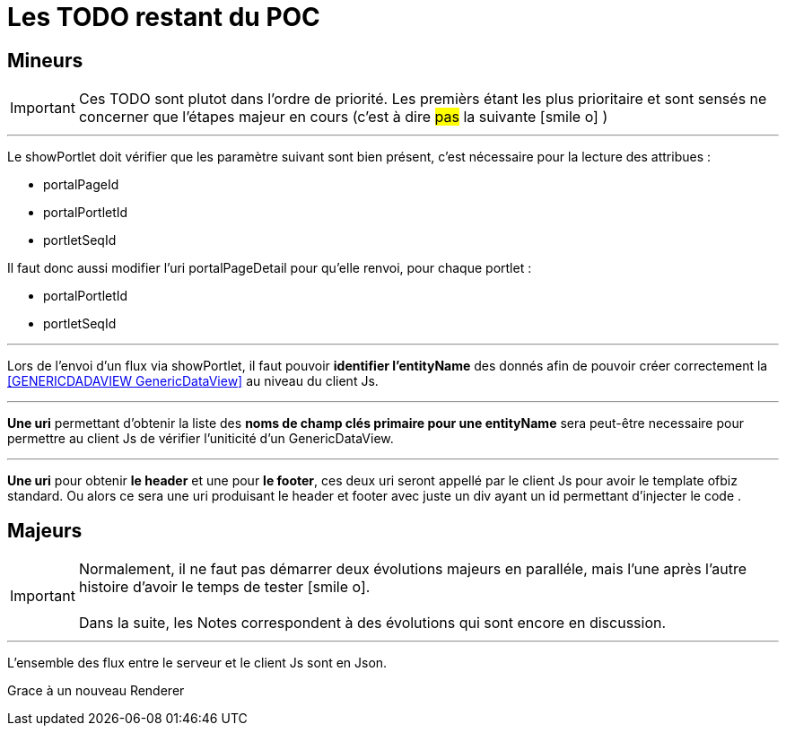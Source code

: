 ////
Licensed to the Apache Software Foundation (ASF) under one
or more contributor license agreements.  See the NOTICE file
distributed with this work for additional information
regarding copyright ownership.  The ASF licenses this file
to you under the Apache License, Version 2.0 (the
"License"); you may not use this file except in compliance
with the License.  You may obtain a copy of the License at

http://www.apache.org/licenses/LICENSE-2.0

Unless required by applicable law or agreed to in writing,
software distributed under the License is distributed on an
"AS IS" BASIS, WITHOUT WARRANTIES OR CONDITIONS OF ANY
KIND, either express or implied.  See the License for the
specific language governing permissions and limitations
under the License.
////
= Les TODO restant du POC

== Mineurs

[IMPORTANT]
Ces TODO sont plutot dans l'ordre de priorité. Les premièrs étant les plus prioritaire et sont
sensés ne concerner que l'étapes majeur en cours (c'est à dire #pas# la suivante icon:smile-o[] )

---
Le showPortlet doit vérifier que les paramètre suivant sont bien présent, c'est nécessaire pour la lecture des attribues :

* portalPageId
* portalPortletId
* portletSeqId

Il faut donc aussi modifier l'uri portalPageDetail pour qu'elle renvoi, pour chaque portlet :

* portalPortletId
* portletSeqId

---
Lors de l'envoi d'un flux via showPortlet, il faut pouvoir *identifier l'entityName* des donnés afin de pouvoir créer
correctement la <<GENERICDADAVIEW GenericDataView>> au niveau du client Js.

---
*Une uri* permettant d'obtenir la liste des *noms de champ clés primaire pour une entityName* sera peut-être necessaire pour
permettre au client Js de vérifier l'uniticité d'un GenericDataView. 

---
*Une uri* pour obtenir *le header* et une pour *le footer*, ces deux uri seront appellé par le client Js 
pour avoir le template ofbiz standard. Ou alors ce sera une uri produisant le header et footer avec juste un div
ayant un id permettant d'injecter le code .

== Majeurs

[IMPORTANT]
Normalement, il ne faut pas démarrer deux évolutions majeurs en paralléle, mais l'une après l'autre +
histoire d'avoir le temps de tester icon:smile-o[]. +
 +
Dans la suite, les Notes correspondent à des évolutions qui sont encore en discussion.

---
L'ensemble des flux entre le serveur et le client Js sont en Json.

Grace à un nouveau Renderer

